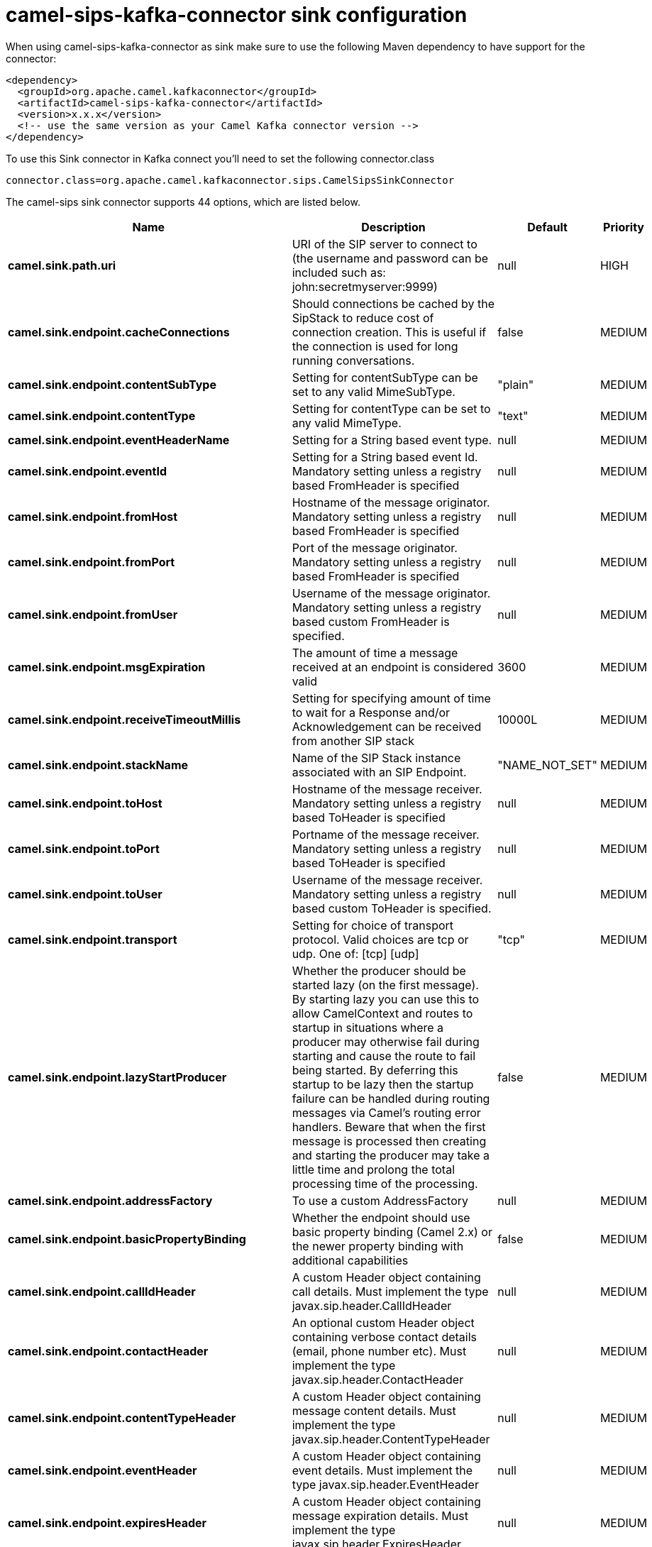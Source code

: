 // kafka-connector options: START
[[camel-sips-kafka-connector-sink]]
= camel-sips-kafka-connector sink configuration

When using camel-sips-kafka-connector as sink make sure to use the following Maven dependency to have support for the connector:

[source,xml]
----
<dependency>
  <groupId>org.apache.camel.kafkaconnector</groupId>
  <artifactId>camel-sips-kafka-connector</artifactId>
  <version>x.x.x</version>
  <!-- use the same version as your Camel Kafka connector version -->
</dependency>
----

To use this Sink connector in Kafka connect you'll need to set the following connector.class

[source,java]
----
connector.class=org.apache.camel.kafkaconnector.sips.CamelSipsSinkConnector
----


The camel-sips sink connector supports 44 options, which are listed below.



[width="100%",cols="2,5,^1,2",options="header"]
|===
| Name | Description | Default | Priority
| *camel.sink.path.uri* | URI of the SIP server to connect to (the username and password can be included such as: john:secretmyserver:9999) | null | HIGH
| *camel.sink.endpoint.cacheConnections* | Should connections be cached by the SipStack to reduce cost of connection creation. This is useful if the connection is used for long running conversations. | false | MEDIUM
| *camel.sink.endpoint.contentSubType* | Setting for contentSubType can be set to any valid MimeSubType. | "plain" | MEDIUM
| *camel.sink.endpoint.contentType* | Setting for contentType can be set to any valid MimeType. | "text" | MEDIUM
| *camel.sink.endpoint.eventHeaderName* | Setting for a String based event type. | null | MEDIUM
| *camel.sink.endpoint.eventId* | Setting for a String based event Id. Mandatory setting unless a registry based FromHeader is specified | null | MEDIUM
| *camel.sink.endpoint.fromHost* | Hostname of the message originator. Mandatory setting unless a registry based FromHeader is specified | null | MEDIUM
| *camel.sink.endpoint.fromPort* | Port of the message originator. Mandatory setting unless a registry based FromHeader is specified | null | MEDIUM
| *camel.sink.endpoint.fromUser* | Username of the message originator. Mandatory setting unless a registry based custom FromHeader is specified. | null | MEDIUM
| *camel.sink.endpoint.msgExpiration* | The amount of time a message received at an endpoint is considered valid | 3600 | MEDIUM
| *camel.sink.endpoint.receiveTimeoutMillis* | Setting for specifying amount of time to wait for a Response and/or Acknowledgement can be received from another SIP stack | 10000L | MEDIUM
| *camel.sink.endpoint.stackName* | Name of the SIP Stack instance associated with an SIP Endpoint. | "NAME_NOT_SET" | MEDIUM
| *camel.sink.endpoint.toHost* | Hostname of the message receiver. Mandatory setting unless a registry based ToHeader is specified | null | MEDIUM
| *camel.sink.endpoint.toPort* | Portname of the message receiver. Mandatory setting unless a registry based ToHeader is specified | null | MEDIUM
| *camel.sink.endpoint.toUser* | Username of the message receiver. Mandatory setting unless a registry based custom ToHeader is specified. | null | MEDIUM
| *camel.sink.endpoint.transport* | Setting for choice of transport protocol. Valid choices are tcp or udp. One of: [tcp] [udp] | "tcp" | MEDIUM
| *camel.sink.endpoint.lazyStartProducer* | Whether the producer should be started lazy (on the first message). By starting lazy you can use this to allow CamelContext and routes to startup in situations where a producer may otherwise fail during starting and cause the route to fail being started. By deferring this startup to be lazy then the startup failure can be handled during routing messages via Camel's routing error handlers. Beware that when the first message is processed then creating and starting the producer may take a little time and prolong the total processing time of the processing. | false | MEDIUM
| *camel.sink.endpoint.addressFactory* | To use a custom AddressFactory | null | MEDIUM
| *camel.sink.endpoint.basicPropertyBinding* | Whether the endpoint should use basic property binding (Camel 2.x) or the newer property binding with additional capabilities | false | MEDIUM
| *camel.sink.endpoint.callIdHeader* | A custom Header object containing call details. Must implement the type javax.sip.header.CallIdHeader | null | MEDIUM
| *camel.sink.endpoint.contactHeader* | An optional custom Header object containing verbose contact details (email, phone number etc). Must implement the type javax.sip.header.ContactHeader | null | MEDIUM
| *camel.sink.endpoint.contentTypeHeader* | A custom Header object containing message content details. Must implement the type javax.sip.header.ContentTypeHeader | null | MEDIUM
| *camel.sink.endpoint.eventHeader* | A custom Header object containing event details. Must implement the type javax.sip.header.EventHeader | null | MEDIUM
| *camel.sink.endpoint.expiresHeader* | A custom Header object containing message expiration details. Must implement the type javax.sip.header.ExpiresHeader | null | MEDIUM
| *camel.sink.endpoint.extensionHeader* | A custom Header object containing user/application specific details. Must implement the type javax.sip.header.ExtensionHeader | null | MEDIUM
| *camel.sink.endpoint.fromHeader* | A custom Header object containing message originator settings. Must implement the type javax.sip.header.FromHeader | null | MEDIUM
| *camel.sink.endpoint.headerFactory* | To use a custom HeaderFactory | null | MEDIUM
| *camel.sink.endpoint.listeningPoint* | To use a custom ListeningPoint implementation | null | MEDIUM
| *camel.sink.endpoint.maxForwardsHeader* | A custom Header object containing details on maximum proxy forwards. This header places a limit on the viaHeaders possible. Must implement the type javax.sip.header.MaxForwardsHeader | null | MEDIUM
| *camel.sink.endpoint.maxMessageSize* | Setting for maximum allowed Message size in bytes. | 1048576 | MEDIUM
| *camel.sink.endpoint.messageFactory* | To use a custom MessageFactory | null | MEDIUM
| *camel.sink.endpoint.sipFactory* | To use a custom SipFactory to create the SipStack to be used | null | MEDIUM
| *camel.sink.endpoint.sipStack* | To use a custom SipStack | null | MEDIUM
| *camel.sink.endpoint.sipUri* | To use a custom SipURI. If none configured, then the SipUri fallback to use the options toUser toHost:toPort | null | MEDIUM
| *camel.sink.endpoint.synchronous* | Sets whether synchronous processing should be strictly used, or Camel is allowed to use asynchronous processing (if supported). | false | MEDIUM
| *camel.sink.endpoint.toHeader* | A custom Header object containing message receiver settings. Must implement the type javax.sip.header.ToHeader | null | MEDIUM
| *camel.sink.endpoint.viaHeaders* | List of custom Header objects of the type javax.sip.header.ViaHeader. Each ViaHeader containing a proxy address for request forwarding. (Note this header is automatically updated by each proxy when the request arrives at its listener) | null | MEDIUM
| *camel.sink.endpoint.implementationDebugLogFile* | Name of client debug log file to use for logging | null | MEDIUM
| *camel.sink.endpoint.implementationServerLogFile* | Name of server log file to use for logging | null | MEDIUM
| *camel.sink.endpoint.implementationTraceLevel* | Logging level for tracing | "0" | MEDIUM
| *camel.sink.endpoint.maxForwards* | Number of maximum proxy forwards | null | MEDIUM
| *camel.sink.endpoint.useRouterForAllUris* | This setting is used when requests are sent to the Presence Agent via a proxy. | false | MEDIUM
| *camel.component.sips.lazyStartProducer* | Whether the producer should be started lazy (on the first message). By starting lazy you can use this to allow CamelContext and routes to startup in situations where a producer may otherwise fail during starting and cause the route to fail being started. By deferring this startup to be lazy then the startup failure can be handled during routing messages via Camel's routing error handlers. Beware that when the first message is processed then creating and starting the producer may take a little time and prolong the total processing time of the processing. | false | MEDIUM
| *camel.component.sips.basicPropertyBinding* | Whether the component should use basic property binding (Camel 2.x) or the newer property binding with additional capabilities | false | MEDIUM
|===
// kafka-connector options: END
